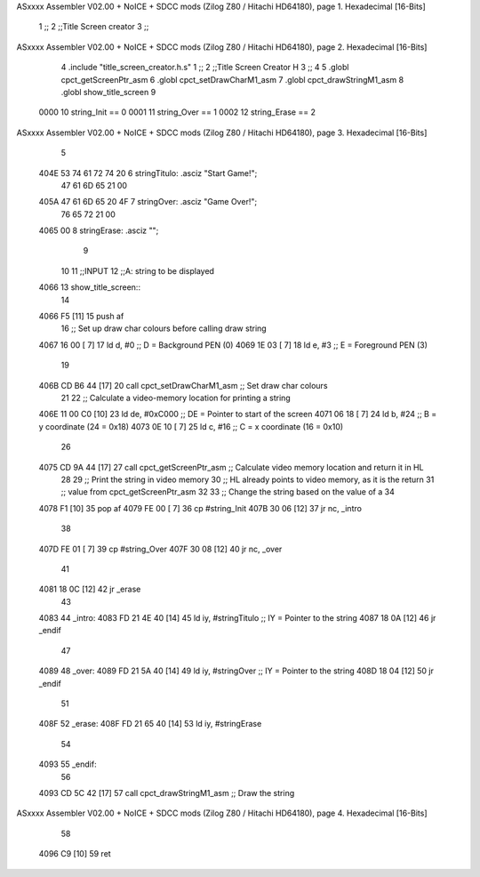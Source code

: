 ASxxxx Assembler V02.00 + NoICE + SDCC mods  (Zilog Z80 / Hitachi HD64180), page 1.
Hexadecimal [16-Bits]



                              1 ;;
                              2 ;;Title Screen creator
                              3 ;;
ASxxxx Assembler V02.00 + NoICE + SDCC mods  (Zilog Z80 / Hitachi HD64180), page 2.
Hexadecimal [16-Bits]



                              4 .include "title_screen_creator.h.s"
                              1 ;;
                              2 ;;Title Screen Creator H
                              3 ;;
                              4 
                              5 .globl cpct_getScreenPtr_asm
                              6 .globl cpct_setDrawCharM1_asm
                              7 .globl cpct_drawStringM1_asm
                              8 .globl show_title_screen
                              9 
                     0000    10 string_Init == 0
                     0001    11 string_Over == 1
                     0002    12 string_Erase == 2
ASxxxx Assembler V02.00 + NoICE + SDCC mods  (Zilog Z80 / Hitachi HD64180), page 3.
Hexadecimal [16-Bits]



                              5 
   404E 53 74 61 72 74 20     6 stringTitulo: .asciz "Start Game!";
        47 61 6D 65 21 00
   405A 47 61 6D 65 20 4F     7 stringOver: .asciz "Game Over!";
        76 65 72 21 00
   4065 00                    8 stringErase: .asciz "";
                              9 
                             10 
                             11 ;;INPUT
                             12 ;;A: string to be displayed
   4066                      13 show_title_screen::
                             14 
   4066 F5            [11]   15     push af
                             16     ;; Set up draw char colours before calling draw string
   4067 16 00         [ 7]   17     ld    d, #0         ;; D = Background PEN (0)
   4069 1E 03         [ 7]   18     ld    e, #3         ;; E = Foreground PEN (3)
                             19 
   406B CD B6 44      [17]   20     call cpct_setDrawCharM1_asm   ;; Set draw char colours
                             21 
                             22     ;; Calculate a video-memory location for printing a string
   406E 11 00 C0      [10]   23     ld   de, #0xC000 ;; DE = Pointer to start of the screen
   4071 06 18         [ 7]   24     ld    b, #24                  ;; B = y coordinate (24 = 0x18)
   4073 0E 10         [ 7]   25     ld    c, #16                  ;; C = x coordinate (16 = 0x10)
                             26 
   4075 CD 9A 44      [17]   27     call cpct_getScreenPtr_asm    ;; Calculate video memory location and return it in HL
                             28 
                             29     ;; Print the string in video memory
                             30     ;; HL already points to video memory, as it is the return
                             31     ;; value from cpct_getScreenPtr_asm
                             32 
                             33     ;; Change the string based on the value of a
                             34 
   4078 F1            [10]   35     pop af
   4079 FE 00         [ 7]   36     cp #string_Init
   407B 30 06         [12]   37     jr nc, _intro
                             38 
   407D FE 01         [ 7]   39     cp #string_Over
   407F 30 08         [12]   40     jr nc, _over
                             41 
   4081 18 0C         [12]   42     jr _erase
                             43 
   4083                      44 _intro:
   4083 FD 21 4E 40   [14]   45     ld   iy, #stringTitulo    ;; IY = Pointer to the string 
   4087 18 0A         [12]   46     jr _endif
                             47 
   4089                      48 _over:
   4089 FD 21 5A 40   [14]   49     ld   iy, #stringOver    ;; IY = Pointer to the string 
   408D 18 04         [12]   50     jr _endif
                             51 
   408F                      52 _erase:
   408F FD 21 65 40   [14]   53     ld   iy, #stringErase
                             54 
   4093                      55 _endif:
                             56 
   4093 CD 5C 42      [17]   57     call cpct_drawStringM1_asm  ;; Draw the string
ASxxxx Assembler V02.00 + NoICE + SDCC mods  (Zilog Z80 / Hitachi HD64180), page 4.
Hexadecimal [16-Bits]



                             58 
   4096 C9            [10]   59     ret
